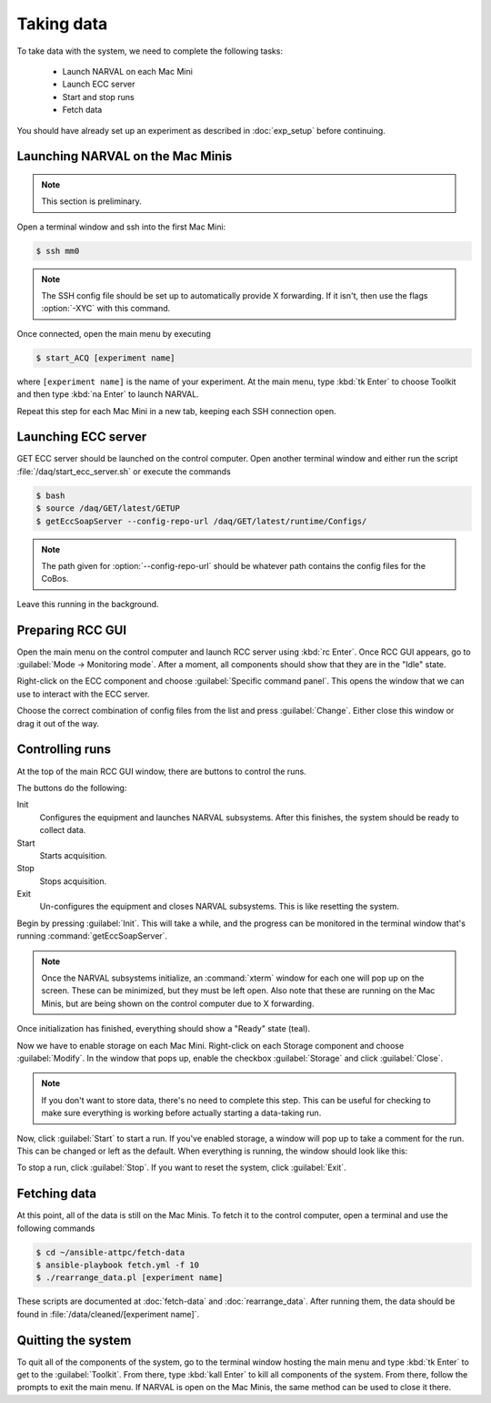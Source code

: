 Taking data
===========

To take data with the system, we need to complete the following tasks:

  - Launch NARVAL on each Mac Mini
  - Launch ECC server
  - Start and stop runs
  - Fetch data
  
You should have already set up an experiment as described in :doc:`exp_setup` before continuing.

Launching NARVAL on the Mac Minis
---------------------------------

..  note:: 
    
    This section is preliminary.
    
Open a terminal window and ssh into the first Mac Mini:

..  code-block:: bash

    $ ssh mm0
    
..  note::

    The SSH config file should be set up to automatically provide X forwarding. If it isn't, then use the flags :option:`-XYC` with this command.
    
Once connected, open the main menu by executing

..  code-block:: bash

    $ start_ACQ [experiment name]
    
where ``[experiment name]`` is the name of your experiment. At the main menu, type :kbd:`tk Enter` to choose Toolkit and then type :kbd:`na Enter` to launch NARVAL.

..  image:: images/toolkit.png

Repeat this step for each Mac Mini in a new tab, keeping each SSH connection open.

Launching ECC server
--------------------

GET ECC server should be launched on the control computer. Open another terminal window and either run the script :file:`/daq/start_ecc_server.sh` or execute the commands

..  code-block:: bash

    $ bash
    $ source /daq/GET/latest/GETUP
    $ getEccSoapServer --config-repo-url /daq/GET/latest/runtime/Configs/
    
..  note::

    The path given for :option:`--config-repo-url` should be whatever path contains the config files for the CoBos.
    
Leave this running in the background.

Preparing RCC GUI
-----------------

Open the main menu on the control computer and launch RCC server using :kbd:`rc Enter`. Once RCC GUI appears, go to :guilabel:`Mode -> Monitoring mode`. After a moment, all components should show that they are in the "Idle" state. 

..  image:: images/rcc_idle.png

Right-click on the ECC component and choose :guilabel:`Specific command panel`. This opens the window that we can use to interact with the ECC server.

..  image:: images/ecc_panel.png

Choose the correct combination of config files from the list and press :guilabel:`Change`. Either close this window or drag it out of the way.

Controlling runs
----------------

At the top of the main RCC GUI window, there are buttons to control the runs. 

..  image:: images/control_buttons.png

The buttons do the following:

Init
    Configures the equipment and launches NARVAL subsystems. After this finishes, the system should be ready to collect data.
    
Start
    Starts acquisition.
    
Stop
    Stops acquisition.
    
Exit
    Un-configures the equipment and closes NARVAL subsystems. This is like resetting the system.
    
Begin by pressing :guilabel:`Init`. This will take a while, and the progress can be monitored in the terminal window that's running :command:`getEccSoapServer`.

..  note:: 

    Once the NARVAL subsystems initialize, an :command:`xterm` window for each one will pop up on the screen. These can be minimized, but they must be left open. Also note that these are running on the Mac Minis, but are being shown on the control computer due to X forwarding.
    
Once initialization has finished, everything should show a "Ready" state (teal). 

Now we have to enable storage on each Mac Mini. Right-click on each Storage component and choose :guilabel:`Modify`. In the window that pops up, enable the checkbox :guilabel:`Storage` and click :guilabel:`Close`.

..  image:: images/storage_enable.png

..  note::

    If you don't want to store data, there's no need to complete this step. This can be useful for checking to make sure everything is working before actually starting a data-taking run. 
    
Now, click :guilabel:`Start` to start a run. If you've enabled storage, a window will pop up to take a comment for the run. This can be changed or left as the default. When everything is running, the window should look like this:

..  image:: images/rcc_running.png

To stop a run, click :guilabel:`Stop`. If you want to reset the system, click :guilabel:`Exit`.

Fetching data
-------------

At this point, all of the data is still on the Mac Minis. To fetch it to the control computer, open a terminal and use the following commands

..  code-block:: bash

    $ cd ~/ansible-attpc/fetch-data
    $ ansible-playbook fetch.yml -f 10
    $ ./rearrange_data.pl [experiment name]
   	
These scripts are documented at :doc:`fetch-data` and :doc:`rearrange_data`. After running them, the data should be found in :file:`/data/cleaned/[experiment name]`.

Quitting the system
-------------------

To quit all of the components of the system, go to the terminal window hosting the main menu and type :kbd:`tk Enter` to get to the :guilabel:`Toolkit`. From there, type :kbd:`kall Enter` to kill all components of the system. From there, follow the prompts to exit the main menu. If NARVAL is open on the Mac Minis, the same method can be used to close it there.


